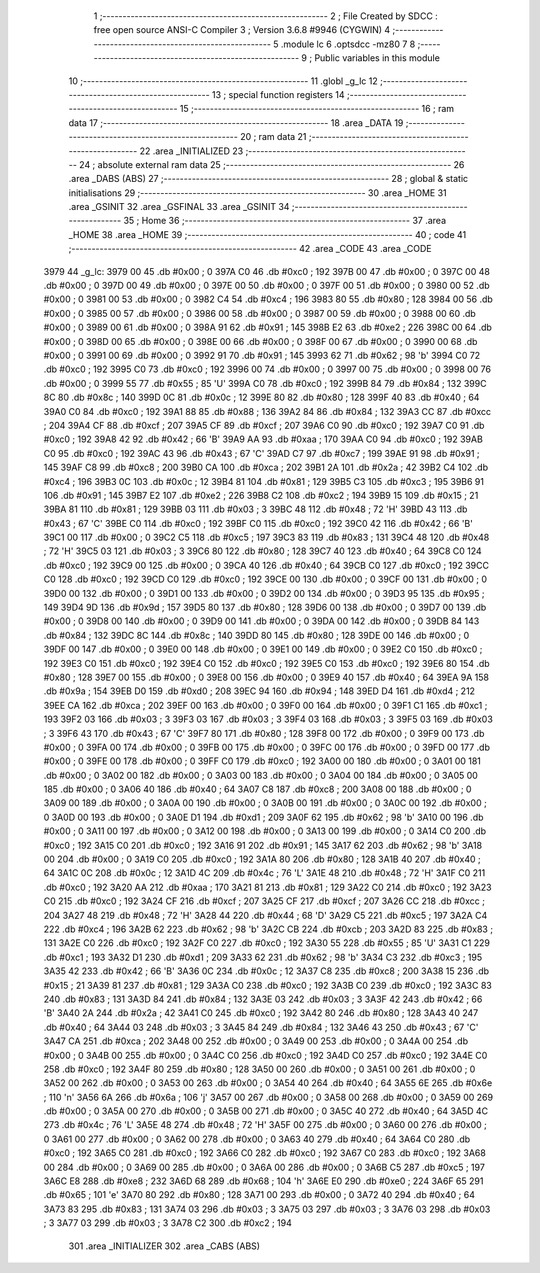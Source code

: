                               1 ;--------------------------------------------------------
                              2 ; File Created by SDCC : free open source ANSI-C Compiler
                              3 ; Version 3.6.8 #9946 (CYGWIN)
                              4 ;--------------------------------------------------------
                              5 	.module lc
                              6 	.optsdcc -mz80
                              7 	
                              8 ;--------------------------------------------------------
                              9 ; Public variables in this module
                             10 ;--------------------------------------------------------
                             11 	.globl _g_lc
                             12 ;--------------------------------------------------------
                             13 ; special function registers
                             14 ;--------------------------------------------------------
                             15 ;--------------------------------------------------------
                             16 ; ram data
                             17 ;--------------------------------------------------------
                             18 	.area _DATA
                             19 ;--------------------------------------------------------
                             20 ; ram data
                             21 ;--------------------------------------------------------
                             22 	.area _INITIALIZED
                             23 ;--------------------------------------------------------
                             24 ; absolute external ram data
                             25 ;--------------------------------------------------------
                             26 	.area _DABS (ABS)
                             27 ;--------------------------------------------------------
                             28 ; global & static initialisations
                             29 ;--------------------------------------------------------
                             30 	.area _HOME
                             31 	.area _GSINIT
                             32 	.area _GSFINAL
                             33 	.area _GSINIT
                             34 ;--------------------------------------------------------
                             35 ; Home
                             36 ;--------------------------------------------------------
                             37 	.area _HOME
                             38 	.area _HOME
                             39 ;--------------------------------------------------------
                             40 ; code
                             41 ;--------------------------------------------------------
                             42 	.area _CODE
                             43 	.area _CODE
   3979                      44 _g_lc:
   3979 00                   45 	.db #0x00	; 0
   397A C0                   46 	.db #0xc0	; 192
   397B 00                   47 	.db #0x00	; 0
   397C 00                   48 	.db #0x00	; 0
   397D 00                   49 	.db #0x00	; 0
   397E 00                   50 	.db #0x00	; 0
   397F 00                   51 	.db #0x00	; 0
   3980 00                   52 	.db #0x00	; 0
   3981 00                   53 	.db #0x00	; 0
   3982 C4                   54 	.db #0xc4	; 196
   3983 80                   55 	.db #0x80	; 128
   3984 00                   56 	.db #0x00	; 0
   3985 00                   57 	.db #0x00	; 0
   3986 00                   58 	.db #0x00	; 0
   3987 00                   59 	.db #0x00	; 0
   3988 00                   60 	.db #0x00	; 0
   3989 00                   61 	.db #0x00	; 0
   398A 91                   62 	.db #0x91	; 145
   398B E2                   63 	.db #0xe2	; 226
   398C 00                   64 	.db #0x00	; 0
   398D 00                   65 	.db #0x00	; 0
   398E 00                   66 	.db #0x00	; 0
   398F 00                   67 	.db #0x00	; 0
   3990 00                   68 	.db #0x00	; 0
   3991 00                   69 	.db #0x00	; 0
   3992 91                   70 	.db #0x91	; 145
   3993 62                   71 	.db #0x62	; 98	'b'
   3994 C0                   72 	.db #0xc0	; 192
   3995 C0                   73 	.db #0xc0	; 192
   3996 00                   74 	.db #0x00	; 0
   3997 00                   75 	.db #0x00	; 0
   3998 00                   76 	.db #0x00	; 0
   3999 55                   77 	.db #0x55	; 85	'U'
   399A C0                   78 	.db #0xc0	; 192
   399B 84                   79 	.db #0x84	; 132
   399C 8C                   80 	.db #0x8c	; 140
   399D 0C                   81 	.db #0x0c	; 12
   399E 80                   82 	.db #0x80	; 128
   399F 40                   83 	.db #0x40	; 64
   39A0 C0                   84 	.db #0xc0	; 192
   39A1 88                   85 	.db #0x88	; 136
   39A2 84                   86 	.db #0x84	; 132
   39A3 CC                   87 	.db #0xcc	; 204
   39A4 CF                   88 	.db #0xcf	; 207
   39A5 CF                   89 	.db #0xcf	; 207
   39A6 C0                   90 	.db #0xc0	; 192
   39A7 C0                   91 	.db #0xc0	; 192
   39A8 42                   92 	.db #0x42	; 66	'B'
   39A9 AA                   93 	.db #0xaa	; 170
   39AA C0                   94 	.db #0xc0	; 192
   39AB C0                   95 	.db #0xc0	; 192
   39AC 43                   96 	.db #0x43	; 67	'C'
   39AD C7                   97 	.db #0xc7	; 199
   39AE 91                   98 	.db #0x91	; 145
   39AF C8                   99 	.db #0xc8	; 200
   39B0 CA                  100 	.db #0xca	; 202
   39B1 2A                  101 	.db #0x2a	; 42
   39B2 C4                  102 	.db #0xc4	; 196
   39B3 0C                  103 	.db #0x0c	; 12
   39B4 81                  104 	.db #0x81	; 129
   39B5 C3                  105 	.db #0xc3	; 195
   39B6 91                  106 	.db #0x91	; 145
   39B7 E2                  107 	.db #0xe2	; 226
   39B8 C2                  108 	.db #0xc2	; 194
   39B9 15                  109 	.db #0x15	; 21
   39BA 81                  110 	.db #0x81	; 129
   39BB 03                  111 	.db #0x03	; 3
   39BC 48                  112 	.db #0x48	; 72	'H'
   39BD 43                  113 	.db #0x43	; 67	'C'
   39BE C0                  114 	.db #0xc0	; 192
   39BF C0                  115 	.db #0xc0	; 192
   39C0 42                  116 	.db #0x42	; 66	'B'
   39C1 00                  117 	.db #0x00	; 0
   39C2 C5                  118 	.db #0xc5	; 197
   39C3 83                  119 	.db #0x83	; 131
   39C4 48                  120 	.db #0x48	; 72	'H'
   39C5 03                  121 	.db #0x03	; 3
   39C6 80                  122 	.db #0x80	; 128
   39C7 40                  123 	.db #0x40	; 64
   39C8 C0                  124 	.db #0xc0	; 192
   39C9 00                  125 	.db #0x00	; 0
   39CA 40                  126 	.db #0x40	; 64
   39CB C0                  127 	.db #0xc0	; 192
   39CC C0                  128 	.db #0xc0	; 192
   39CD C0                  129 	.db #0xc0	; 192
   39CE 00                  130 	.db #0x00	; 0
   39CF 00                  131 	.db #0x00	; 0
   39D0 00                  132 	.db #0x00	; 0
   39D1 00                  133 	.db #0x00	; 0
   39D2 00                  134 	.db #0x00	; 0
   39D3 95                  135 	.db #0x95	; 149
   39D4 9D                  136 	.db #0x9d	; 157
   39D5 80                  137 	.db #0x80	; 128
   39D6 00                  138 	.db #0x00	; 0
   39D7 00                  139 	.db #0x00	; 0
   39D8 00                  140 	.db #0x00	; 0
   39D9 00                  141 	.db #0x00	; 0
   39DA 00                  142 	.db #0x00	; 0
   39DB 84                  143 	.db #0x84	; 132
   39DC 8C                  144 	.db #0x8c	; 140
   39DD 80                  145 	.db #0x80	; 128
   39DE 00                  146 	.db #0x00	; 0
   39DF 00                  147 	.db #0x00	; 0
   39E0 00                  148 	.db #0x00	; 0
   39E1 00                  149 	.db #0x00	; 0
   39E2 C0                  150 	.db #0xc0	; 192
   39E3 C0                  151 	.db #0xc0	; 192
   39E4 C0                  152 	.db #0xc0	; 192
   39E5 C0                  153 	.db #0xc0	; 192
   39E6 80                  154 	.db #0x80	; 128
   39E7 00                  155 	.db #0x00	; 0
   39E8 00                  156 	.db #0x00	; 0
   39E9 40                  157 	.db #0x40	; 64
   39EA 9A                  158 	.db #0x9a	; 154
   39EB D0                  159 	.db #0xd0	; 208
   39EC 94                  160 	.db #0x94	; 148
   39ED D4                  161 	.db #0xd4	; 212
   39EE CA                  162 	.db #0xca	; 202
   39EF 00                  163 	.db #0x00	; 0
   39F0 00                  164 	.db #0x00	; 0
   39F1 C1                  165 	.db #0xc1	; 193
   39F2 03                  166 	.db #0x03	; 3
   39F3 03                  167 	.db #0x03	; 3
   39F4 03                  168 	.db #0x03	; 3
   39F5 03                  169 	.db #0x03	; 3
   39F6 43                  170 	.db #0x43	; 67	'C'
   39F7 80                  171 	.db #0x80	; 128
   39F8 00                  172 	.db #0x00	; 0
   39F9 00                  173 	.db #0x00	; 0
   39FA 00                  174 	.db #0x00	; 0
   39FB 00                  175 	.db #0x00	; 0
   39FC 00                  176 	.db #0x00	; 0
   39FD 00                  177 	.db #0x00	; 0
   39FE 00                  178 	.db #0x00	; 0
   39FF C0                  179 	.db #0xc0	; 192
   3A00 00                  180 	.db #0x00	; 0
   3A01 00                  181 	.db #0x00	; 0
   3A02 00                  182 	.db #0x00	; 0
   3A03 00                  183 	.db #0x00	; 0
   3A04 00                  184 	.db #0x00	; 0
   3A05 00                  185 	.db #0x00	; 0
   3A06 40                  186 	.db #0x40	; 64
   3A07 C8                  187 	.db #0xc8	; 200
   3A08 00                  188 	.db #0x00	; 0
   3A09 00                  189 	.db #0x00	; 0
   3A0A 00                  190 	.db #0x00	; 0
   3A0B 00                  191 	.db #0x00	; 0
   3A0C 00                  192 	.db #0x00	; 0
   3A0D 00                  193 	.db #0x00	; 0
   3A0E D1                  194 	.db #0xd1	; 209
   3A0F 62                  195 	.db #0x62	; 98	'b'
   3A10 00                  196 	.db #0x00	; 0
   3A11 00                  197 	.db #0x00	; 0
   3A12 00                  198 	.db #0x00	; 0
   3A13 00                  199 	.db #0x00	; 0
   3A14 C0                  200 	.db #0xc0	; 192
   3A15 C0                  201 	.db #0xc0	; 192
   3A16 91                  202 	.db #0x91	; 145
   3A17 62                  203 	.db #0x62	; 98	'b'
   3A18 00                  204 	.db #0x00	; 0
   3A19 C0                  205 	.db #0xc0	; 192
   3A1A 80                  206 	.db #0x80	; 128
   3A1B 40                  207 	.db #0x40	; 64
   3A1C 0C                  208 	.db #0x0c	; 12
   3A1D 4C                  209 	.db #0x4c	; 76	'L'
   3A1E 48                  210 	.db #0x48	; 72	'H'
   3A1F C0                  211 	.db #0xc0	; 192
   3A20 AA                  212 	.db #0xaa	; 170
   3A21 81                  213 	.db #0x81	; 129
   3A22 C0                  214 	.db #0xc0	; 192
   3A23 C0                  215 	.db #0xc0	; 192
   3A24 CF                  216 	.db #0xcf	; 207
   3A25 CF                  217 	.db #0xcf	; 207
   3A26 CC                  218 	.db #0xcc	; 204
   3A27 48                  219 	.db #0x48	; 72	'H'
   3A28 44                  220 	.db #0x44	; 68	'D'
   3A29 C5                  221 	.db #0xc5	; 197
   3A2A C4                  222 	.db #0xc4	; 196
   3A2B 62                  223 	.db #0x62	; 98	'b'
   3A2C CB                  224 	.db #0xcb	; 203
   3A2D 83                  225 	.db #0x83	; 131
   3A2E C0                  226 	.db #0xc0	; 192
   3A2F C0                  227 	.db #0xc0	; 192
   3A30 55                  228 	.db #0x55	; 85	'U'
   3A31 C1                  229 	.db #0xc1	; 193
   3A32 D1                  230 	.db #0xd1	; 209
   3A33 62                  231 	.db #0x62	; 98	'b'
   3A34 C3                  232 	.db #0xc3	; 195
   3A35 42                  233 	.db #0x42	; 66	'B'
   3A36 0C                  234 	.db #0x0c	; 12
   3A37 C8                  235 	.db #0xc8	; 200
   3A38 15                  236 	.db #0x15	; 21
   3A39 81                  237 	.db #0x81	; 129
   3A3A C0                  238 	.db #0xc0	; 192
   3A3B C0                  239 	.db #0xc0	; 192
   3A3C 83                  240 	.db #0x83	; 131
   3A3D 84                  241 	.db #0x84	; 132
   3A3E 03                  242 	.db #0x03	; 3
   3A3F 42                  243 	.db #0x42	; 66	'B'
   3A40 2A                  244 	.db #0x2a	; 42
   3A41 C0                  245 	.db #0xc0	; 192
   3A42 80                  246 	.db #0x80	; 128
   3A43 40                  247 	.db #0x40	; 64
   3A44 03                  248 	.db #0x03	; 3
   3A45 84                  249 	.db #0x84	; 132
   3A46 43                  250 	.db #0x43	; 67	'C'
   3A47 CA                  251 	.db #0xca	; 202
   3A48 00                  252 	.db #0x00	; 0
   3A49 00                  253 	.db #0x00	; 0
   3A4A 00                  254 	.db #0x00	; 0
   3A4B 00                  255 	.db #0x00	; 0
   3A4C C0                  256 	.db #0xc0	; 192
   3A4D C0                  257 	.db #0xc0	; 192
   3A4E C0                  258 	.db #0xc0	; 192
   3A4F 80                  259 	.db #0x80	; 128
   3A50 00                  260 	.db #0x00	; 0
   3A51 00                  261 	.db #0x00	; 0
   3A52 00                  262 	.db #0x00	; 0
   3A53 00                  263 	.db #0x00	; 0
   3A54 40                  264 	.db #0x40	; 64
   3A55 6E                  265 	.db #0x6e	; 110	'n'
   3A56 6A                  266 	.db #0x6a	; 106	'j'
   3A57 00                  267 	.db #0x00	; 0
   3A58 00                  268 	.db #0x00	; 0
   3A59 00                  269 	.db #0x00	; 0
   3A5A 00                  270 	.db #0x00	; 0
   3A5B 00                  271 	.db #0x00	; 0
   3A5C 40                  272 	.db #0x40	; 64
   3A5D 4C                  273 	.db #0x4c	; 76	'L'
   3A5E 48                  274 	.db #0x48	; 72	'H'
   3A5F 00                  275 	.db #0x00	; 0
   3A60 00                  276 	.db #0x00	; 0
   3A61 00                  277 	.db #0x00	; 0
   3A62 00                  278 	.db #0x00	; 0
   3A63 40                  279 	.db #0x40	; 64
   3A64 C0                  280 	.db #0xc0	; 192
   3A65 C0                  281 	.db #0xc0	; 192
   3A66 C0                  282 	.db #0xc0	; 192
   3A67 C0                  283 	.db #0xc0	; 192
   3A68 00                  284 	.db #0x00	; 0
   3A69 00                  285 	.db #0x00	; 0
   3A6A 00                  286 	.db #0x00	; 0
   3A6B C5                  287 	.db #0xc5	; 197
   3A6C E8                  288 	.db #0xe8	; 232
   3A6D 68                  289 	.db #0x68	; 104	'h'
   3A6E E0                  290 	.db #0xe0	; 224
   3A6F 65                  291 	.db #0x65	; 101	'e'
   3A70 80                  292 	.db #0x80	; 128
   3A71 00                  293 	.db #0x00	; 0
   3A72 40                  294 	.db #0x40	; 64
   3A73 83                  295 	.db #0x83	; 131
   3A74 03                  296 	.db #0x03	; 3
   3A75 03                  297 	.db #0x03	; 3
   3A76 03                  298 	.db #0x03	; 3
   3A77 03                  299 	.db #0x03	; 3
   3A78 C2                  300 	.db #0xc2	; 194
                            301 	.area _INITIALIZER
                            302 	.area _CABS (ABS)
